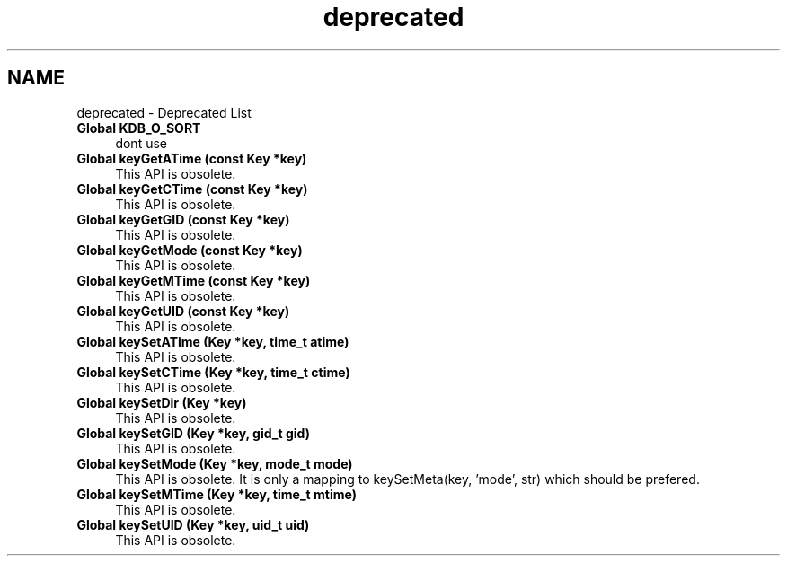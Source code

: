 .TH "deprecated" 3 "Sat Dec 21 2013" "Version 0.8.4" "Elektra" \" -*- nroff -*-
.ad l
.nh
.SH NAME
deprecated \- Deprecated List 
.IP "\fBGlobal \fBKDB_O_SORT\fP \fP" 1c
dont use  
.IP "\fBGlobal \fBkeyGetATime\fP (const Key *key)\fP" 1c
This API is obsolete\&. 
.IP "\fBGlobal \fBkeyGetCTime\fP (const Key *key)\fP" 1c
This API is obsolete\&. 
.IP "\fBGlobal \fBkeyGetGID\fP (const Key *key)\fP" 1c
This API is obsolete\&. 
.IP "\fBGlobal \fBkeyGetMode\fP (const Key *key)\fP" 1c
This API is obsolete\&. 
.IP "\fBGlobal \fBkeyGetMTime\fP (const Key *key)\fP" 1c
This API is obsolete\&. 
.IP "\fBGlobal \fBkeyGetUID\fP (const Key *key)\fP" 1c
This API is obsolete\&. 
.IP "\fBGlobal \fBkeySetATime\fP (Key *key, time_t atime)\fP" 1c
This API is obsolete\&. 
.IP "\fBGlobal \fBkeySetCTime\fP (Key *key, time_t ctime)\fP" 1c
This API is obsolete\&. 
.IP "\fBGlobal \fBkeySetDir\fP (Key *key)\fP" 1c
This API is obsolete\&. 
.IP "\fBGlobal \fBkeySetGID\fP (Key *key, gid_t gid)\fP" 1c
This API is obsolete\&. 
.IP "\fBGlobal \fBkeySetMode\fP (Key *key, mode_t mode)\fP" 1c
This API is obsolete\&. It is only a mapping to keySetMeta(key, 'mode', str) which should be prefered\&. 
.IP "\fBGlobal \fBkeySetMTime\fP (Key *key, time_t mtime)\fP" 1c
This API is obsolete\&. 
.IP "\fBGlobal \fBkeySetUID\fP (Key *key, uid_t uid)\fP" 1c
This API is obsolete\&.
.PP

